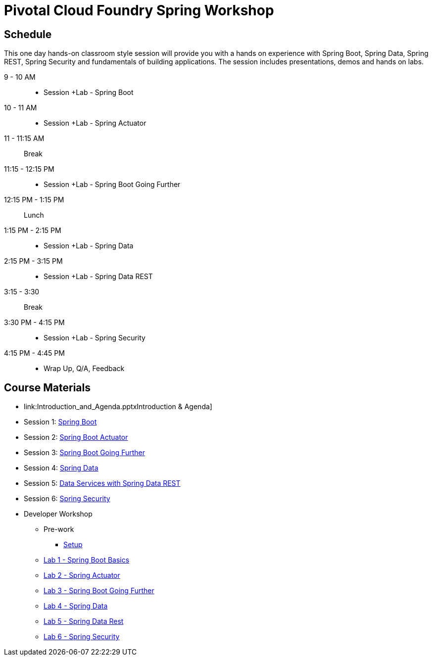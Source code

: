 = Pivotal Cloud Foundry Spring Workshop

== Schedule

This one day hands-on classroom style session will provide you with a hands on experience with Spring Boot, Spring Data, Spring REST, Spring Security and fundamentals of building applications. The session includes presentations, demos and hands on labs.


9 - 10 AM::
 * Session +Lab - Spring Boot
10 - 11 AM::
 * Session +Lab - Spring Actuator
11 - 11:15 AM:: Break
11:15 - 12:15 PM::
 * Session +Lab - Spring Boot Going Further
12:15 PM - 1:15 PM:: Lunch
1:15 PM - 2:15 PM::
 * Session +Lab - Spring Data
2:15 PM - 3:15 PM::
 * Session +Lab - Spring Data REST
3:15 - 3:30:: Break
3:30 PM - 4:15 PM::
 * Session +Lab - Spring Security
4:15 PM - 4:45 PM:: 
 * Wrap Up, Q/A, Feedback

== Course Materials

* link:Introduction_and_Agenda.pptxIntroduction & Agenda]
* Session 1: link:Session_1_Spring_Boot.pptx[Spring Boot]
* Session 2: link:Session_2_Spring_Boot_Actuator.pptx[Spring Boot Actuator]
* Session 3: link:Session_3_Spring_Boot_Going_Further.pptx[Spring Boot Going Further]
* Session 4: link:Session_4_Polyglot_Persistence.pptx[Spring Data]
* Session 5: link:Session_5_Data_Services_with_Spring_Data_REST.pptx[Data Services with Spring Data REST]
* Session 6: link:Session_6_Spring_Security.pptx[Spring Security]

* Developer Workshop
** Pre-work
*** link:pre-requisites/Spring_Boot_Labs_Setup.html[Setup]
** link:labs/lab1/README.html[Lab 1 - Spring Boot Basics]
** link:labs/lab2/README.html[Lab 2 - Spring Actuator]
** link:labs/lab3/README.html[Lab 3 - Spring Boot Going Further]
** link:labs/lab4/README.html[Lab 4 - Spring Data]
** link:labs/lab5/README.html[Lab 5 - Spring Data Rest]
** link:labs/lab6/README.html[Lab 6 - Spring Security]
